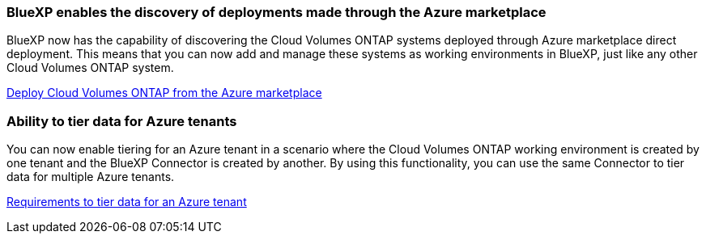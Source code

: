 === BlueXP enables the discovery of deployments made through the Azure marketplace

BlueXP now has the capability of discovering the Cloud Volumes ONTAP systems deployed through Azure marketplace direct deployment. This means that you can now add and manage these systems as working environments in BlueXP, just like any other Cloud Volumes ONTAP system.

https://docs.netapp.com/us-en/bluexp-cloud-volumes-ontap/task-deploy-cvo-azure-mktplc.html[Deploy Cloud Volumes ONTAP from the Azure marketplace^]

=== Ability to tier data for Azure tenants
You can now enable tiering for an Azure tenant in a scenario where the Cloud Volumes ONTAP working environment is created by one tenant and the BlueXP Connector is created by another. By using this functionality, you can use the same Connector to tier data for multiple Azure tenants.

https://docs.netapp.com/us-en/bluexp-cloud-volumes-ontap/task-tiering.html#requirements-to-tier-data-for-an-azure-tenant[Requirements to tier data for an Azure tenant^]
